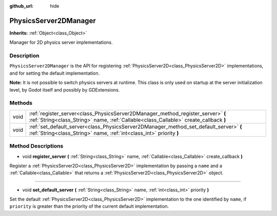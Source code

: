 :github_url: hide

.. DO NOT EDIT THIS FILE!!!
.. Generated automatically from Godot engine sources.
.. Generator: https://github.com/godotengine/godot/tree/master/doc/tools/make_rst.py.
.. XML source: https://github.com/godotengine/godot/tree/master/doc/classes/PhysicsServer2DManager.xml.

.. _class_PhysicsServer2DManager:

PhysicsServer2DManager
======================

**Inherits:** :ref:`Object<class_Object>`

Manager for 2D physics server implementations.

Description
-----------

``PhysicsServer2DManager`` is the API for registering :ref:`PhysicsServer2D<class_PhysicsServer2D>` implementations, and for setting the default implementation.

\ **Note:** It is not possible to switch physics servers at runtime. This class is only used on startup at the server initialization level, by Godot itself and possibly by GDExtensions.

Methods
-------

+------+---------------------------------------------------------------------------------------------------------------------------------------------------------------------------+
| void | :ref:`register_server<class_PhysicsServer2DManager_method_register_server>` **(** :ref:`String<class_String>` name, :ref:`Callable<class_Callable>` create_callback **)** |
+------+---------------------------------------------------------------------------------------------------------------------------------------------------------------------------+
| void | :ref:`set_default_server<class_PhysicsServer2DManager_method_set_default_server>` **(** :ref:`String<class_String>` name, :ref:`int<class_int>` priority **)**            |
+------+---------------------------------------------------------------------------------------------------------------------------------------------------------------------------+

Method Descriptions
-------------------

.. _class_PhysicsServer2DManager_method_register_server:

- void **register_server** **(** :ref:`String<class_String>` name, :ref:`Callable<class_Callable>` create_callback **)**

Register a :ref:`PhysicsServer2D<class_PhysicsServer2D>` implementation by passing a ``name`` and a :ref:`Callable<class_Callable>` that returns a :ref:`PhysicsServer2D<class_PhysicsServer2D>` object.

----

.. _class_PhysicsServer2DManager_method_set_default_server:

- void **set_default_server** **(** :ref:`String<class_String>` name, :ref:`int<class_int>` priority **)**

Set the default :ref:`PhysicsServer2D<class_PhysicsServer2D>` implementation to the one identified by ``name``, if ``priority`` is greater than the priority of the current default implementation.

.. |virtual| replace:: :abbr:`virtual (This method should typically be overridden by the user to have any effect.)`
.. |const| replace:: :abbr:`const (This method has no side effects. It doesn't modify any of the instance's member variables.)`
.. |vararg| replace:: :abbr:`vararg (This method accepts any number of arguments after the ones described here.)`
.. |constructor| replace:: :abbr:`constructor (This method is used to construct a type.)`
.. |static| replace:: :abbr:`static (This method doesn't need an instance to be called, so it can be called directly using the class name.)`
.. |operator| replace:: :abbr:`operator (This method describes a valid operator to use with this type as left-hand operand.)`
